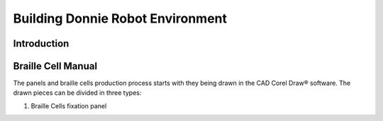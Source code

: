.. _environment:

===============
Building Donnie Robot Environment
===============

Introduction
-------------



Braille Cell Manual
-------------------

The panels and braille cells production process starts with they being 
drawn in the CAD Corel Draw® software. The drawn pieces can be divided 
in three types:

1. Braille Cells fixation panel

.. image:: ./figure1.png
   :alt: Figure 1: Fixation panel drawn in CorelDraw®
